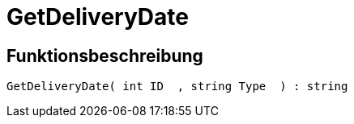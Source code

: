 = GetDeliveryDate
:lang: de
// include::{includedir}/_header.adoc[]
:keywords: GetDeliveryDate
:position: 10137

//  auto generated content Thu, 06 Jul 2017 00:26:01 +0200
== Funktionsbeschreibung

[source,plenty]
----

GetDeliveryDate( int ID  , string Type  ) : string

----

